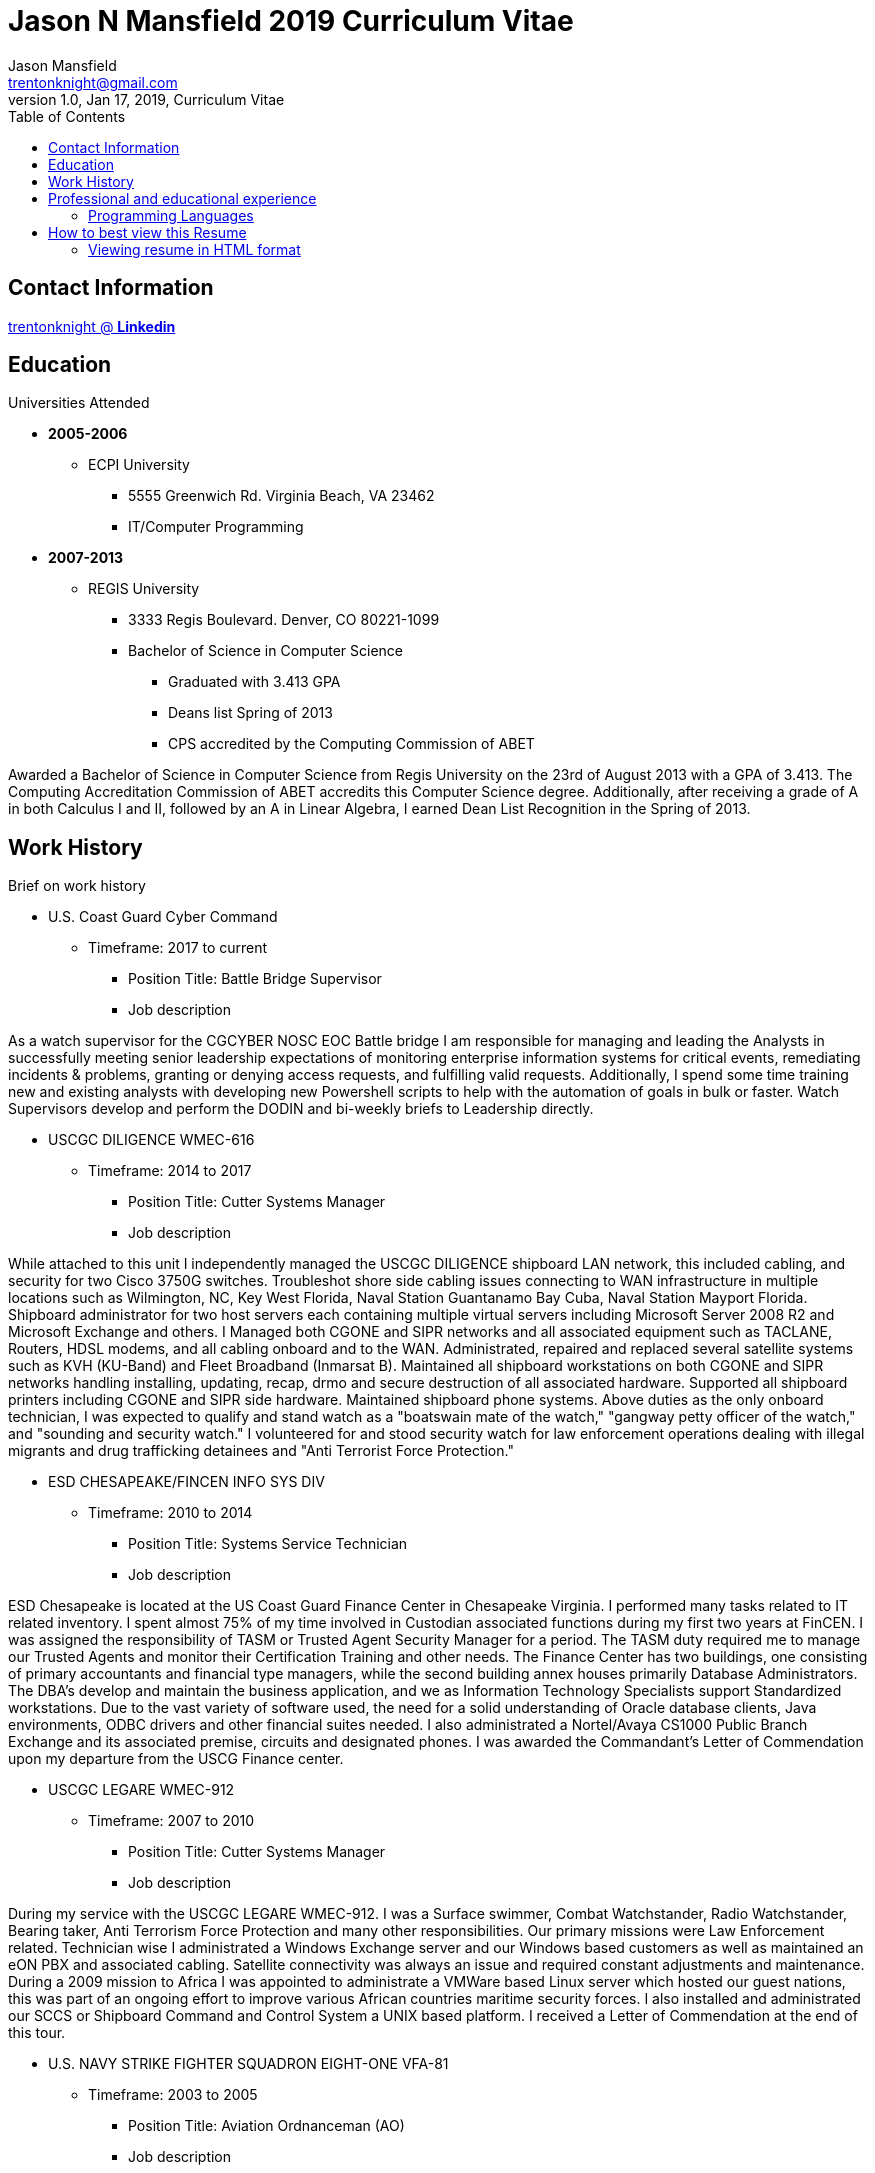 = Jason N Mansfield 2019 Curriculum Vitae
Jason Mansfield  <trentonknight@gmail.com>
1.0, Jan 17, 2019, Curriculum Vitae
:toc:
:icons: font
:source-highlighter: prettify


:favicon: direct.png
:quick-uri: https://www.linkedin.com/in/trentonknight/

== Contact Information
https://www.linkedin.com/in/trentonknight/[trentonknight @ *Linkedin*]

== Education
.Universities Attended
* *2005-2006*
** ECPI University
*** 5555 Greenwich Rd. Virginia Beach, VA 23462
*** IT/Computer Programming
* *2007-2013* 
** REGIS University
*** 3333 Regis Boulevard. Denver, CO 80221-1099
*** Bachelor of Science in Computer Science
**** Graduated with 3.413 GPA
**** Deans list Spring of 2013
**** CPS accredited by the Computing Commission of ABET
****
Awarded a Bachelor of Science in Computer Science from Regis University on the 23rd of August 2013 with a GPA of 3.413. The Computing Accreditation Commission of ABET accredits this Computer Science degree. Additionally, after receiving a grade of A in both Calculus I and II, followed by an A in Linear Algebra, I earned Dean List Recognition in the Spring of 2013.
****

== Work History

.Brief on work history
* U.S. Coast Guard Cyber Command
** Timeframe: 2017 to current
*** Position Title: Battle Bridge Supervisor
*** Job description
****
As a watch supervisor for the CGCYBER NOSC EOC Battle bridge I am responsible for managing and leading the Analysts in successfully meeting senior leadership expectations of monitoring enterprise information systems for critical events, remediating incidents & problems, granting or denying access requests, and fulfilling valid requests. Additionally, I spend some time training new and existing analysts with developing new Powershell scripts to help with the automation of goals in bulk or faster. Watch Supervisors develop and perform the DODIN and bi-weekly briefs to Leadership directly.
****
* USCGC DILIGENCE WMEC-616
** Timeframe: 2014 to 2017
*** Position Title: Cutter Systems Manager
*** Job description
****
While attached to this unit I independently managed the USCGC DILIGENCE shipboard LAN network, this included cabling, and security for two Cisco 3750G switches. Troubleshot shore side cabling issues connecting to WAN infrastructure in multiple locations such as Wilmington, NC, Key West Florida, Naval Station Guantanamo Bay Cuba, Naval Station Mayport Florida. Shipboard administrator for two host servers each containing multiple virtual servers including Microsoft Server 2008 R2 and Microsoft Exchange and others. I Managed both CGONE and SIPR networks and all associated equipment such as TACLANE, Routers, HDSL modems, and all cabling onboard and to the WAN. Administrated, repaired and replaced several satellite systems such as KVH (KU-Band) and Fleet Broadband (Inmarsat B). Maintained all shipboard workstations on both CGONE and SIPR networks handling installing, updating, recap, drmo and secure destruction of all associated hardware. Supported all shipboard printers including CGONE and SIPR side hardware. Maintained shipboard phone systems. Above duties as the only onboard technician, I was expected to qualify and stand watch as a "boatswain mate of the watch," "gangway petty officer of the watch," and "sounding and security watch." I volunteered for and stood security watch for law enforcement operations dealing with illegal migrants and drug trafficking detainees and "Anti Terrorist Force Protection."
****
* ESD CHESAPEAKE/FINCEN INFO SYS DIV
** Timeframe: 2010 to 2014
*** Position Title: Systems Service Technician
*** Job description
****
ESD Chesapeake is located at the US Coast Guard Finance Center in Chesapeake Virginia. I performed many tasks related to IT related inventory. I spent almost 75% of my time involved in Custodian associated functions during my first two years at FinCEN. I was assigned the responsibility of TASM or Trusted Agent Security Manager for a period. The TASM duty required me to manage our Trusted Agents and monitor their Certification Training and other needs. The Finance Center has two buildings, one consisting of primary accountants and financial type managers, while the second building annex houses primarily Database Administrators. The DBA's develop and maintain the business application, and we as Information Technology Specialists support Standardized workstations. Due to the vast variety of software used, the need for a solid understanding of Oracle database clients, Java environments, ODBC drivers and other financial suites needed. I also administrated a Nortel/Avaya CS1000 Public Branch Exchange and its associated premise, circuits and designated phones. I was awarded the Commandant’s Letter of Commendation upon my departure from the USCG Finance center.
****
* USCGC LEGARE WMEC-912
** Timeframe: 2007 to 2010
*** Position Title: Cutter Systems Manager
*** Job description
****
During my service with the USCGC LEGARE WMEC-912. I was a Surface swimmer, Combat Watchstander, Radio Watchstander, Bearing taker, Anti Terrorism Force Protection and many other responsibilities. Our primary missions were Law Enforcement related. Technician wise I administrated a Windows Exchange server and our Windows based customers as well as maintained an eON PBX and associated cabling. Satellite connectivity was always an issue and required constant adjustments and maintenance. During a 2009 mission to Africa I was appointed to administrate a VMWare based Linux server which hosted our guest nations, this was part of an ongoing effort to improve various African countries maritime security forces. I also installed and administrated our SCCS or Shipboard Command and Control System a UNIX based platform. I received a Letter of Commendation at the end of this tour.

****
* U.S. NAVY STRIKE FIGHTER SQUADRON EIGHT-ONE VFA-81
** Timeframe: 2003 to 2005
*** Position Title: Aviation Ordnanceman (AO) 
*** Job description
****
In 2004 VFA-81 I deployed with Carrier Air Wing Seventeen CVW-17 on the USS John F. Kennedy CV-67 for its final cruise before decommissioning. My time in the Mediterranean and the Arabian Sea consisting of standard Aviation Ordnanceman tasks such as weapons systems maintenance, loading team member and other flight operation related efforts on the flight deck. During the course of operations in Iraq, 54,000 pounds of ordnance were dropped by the jets of CVW-17 squadrons, including F/A-18s Hornets from the Blue blaster of Strike Fighter Squadron (VFA) 34, the Rampagers of VFA-83, the Sunliners of VFA-81 and F-14 Tomcats from the Jolly Rogers of Fighter Squadron (VF) 103. The John F. Kennedy Strike group supported Operations "Iraqi Freedom," "Enduring Freedom," and "Al Fajr." During flight operations, I spend the majority of my time (arming) and retrieving (de-arming if needed) several jets, something which became critical near the end of this patrol during Al Fajr or the second battle of Fallujah.

****
* U.S. NAVY STRIKE FIGHTER SQUADRON ONE TWO FIVE VFA-125
** Timeframe: 2001 to 2003
*** Position Title: Aviation Ordnanceman (AO)
*** Job description
****
I spent my first two years in the US Navy at STRIKE FIGHTER SQUADRON ONE TWO FIVE VFA-125 ROUGH RAIDERS directly after boot camp and A school. I learned how to load and lead ordnance loading teams in a professional manner, flight deck operations, ordnance safety and many other basics during this timeframe. I had the pleasure of working with and for US Marines during my time with the Rough Raiders. I was awarded a Letter of Commendation at the end of this tour.
****
== Professional and educational experience
=== Programming Languages
I have the most experience with the following languages.

==== RUST Language
[source, rust]
----
fn aws_serverless(){
  println!("Currently working to develop a service with AWS Lambda");
}

fn main() {
    println!("RUST language!");
}
----
==== C and C++
[source, cpp]
----
int main() {
  cout << "C and C++";
  cout << "Used throughout college for learning basic algorithms."
}
----
==== I have been using Python for years.
[source, python]
----
import pandas as used_for_searching_csv_files
from  scipy import used_for_many_years_scipy_addict
import matplotlib.pyplot as used_for_years
import numpy as same
from sklearn import of_course

print("Python!")
----
==== I have been using Powershell since it was created. 
[source, powershell]
----
import-module activedirectory

$Session = New-PSSession -ConfigurationName Microsoft.Exchange 

write-host "Primarily use Powershell for analyst efforts at CGCYBER."
----

==== I used LaTeX throughout college and before for hobby reasons.
[source, LaTeX]
----
\documentclass{article}
\begin{document}
LaTeX
\end{document}
----

==== I used Java and Android studio throughout college and for a few hobbies afterwards.

[source, Java]
----
public class MainActivity extends Activity {

    @Override
    protected void onCreate(Bundle savedInstanceState) {

    String java = "Used Android Studio primarily throughout college. Used for senior
    capstone project."
}
----


== How to best view this Resume

This resume has been written for viewing as plain text ascii or may be improved using link:https://asciidoctor.org/[asciidoctor.]



TIP: This text should be saved with the extension *.adoc.

=== Viewing resume in HTML format

To view this resume as HTML use the following steps. 

==== Change the file format extension to *.adoc.
----
mv jnmansfield_resume2019.txt jnmansfield_resume.adoc
----

==== Install asciidoctor
The asciidoctor tool must be installed. Examples are below or may be
found on *Github* here:
link:https://github.com/asciidoctor/asciidoctor[asciidoctor @ *GitHub*]

Arch Linux
----
pacman -S asciidoctor
----

Fedora Linux
----
dnf -y install asciidoctor
----

Ruby Install
----
gem install asciidoctor
----

Install from source code
----
git clone https://github.com/asciidoctor/asciidoctor.git
----

This is another paragraph.footnote:[I am footnote text and will be displayed at the bottom of the article.]

